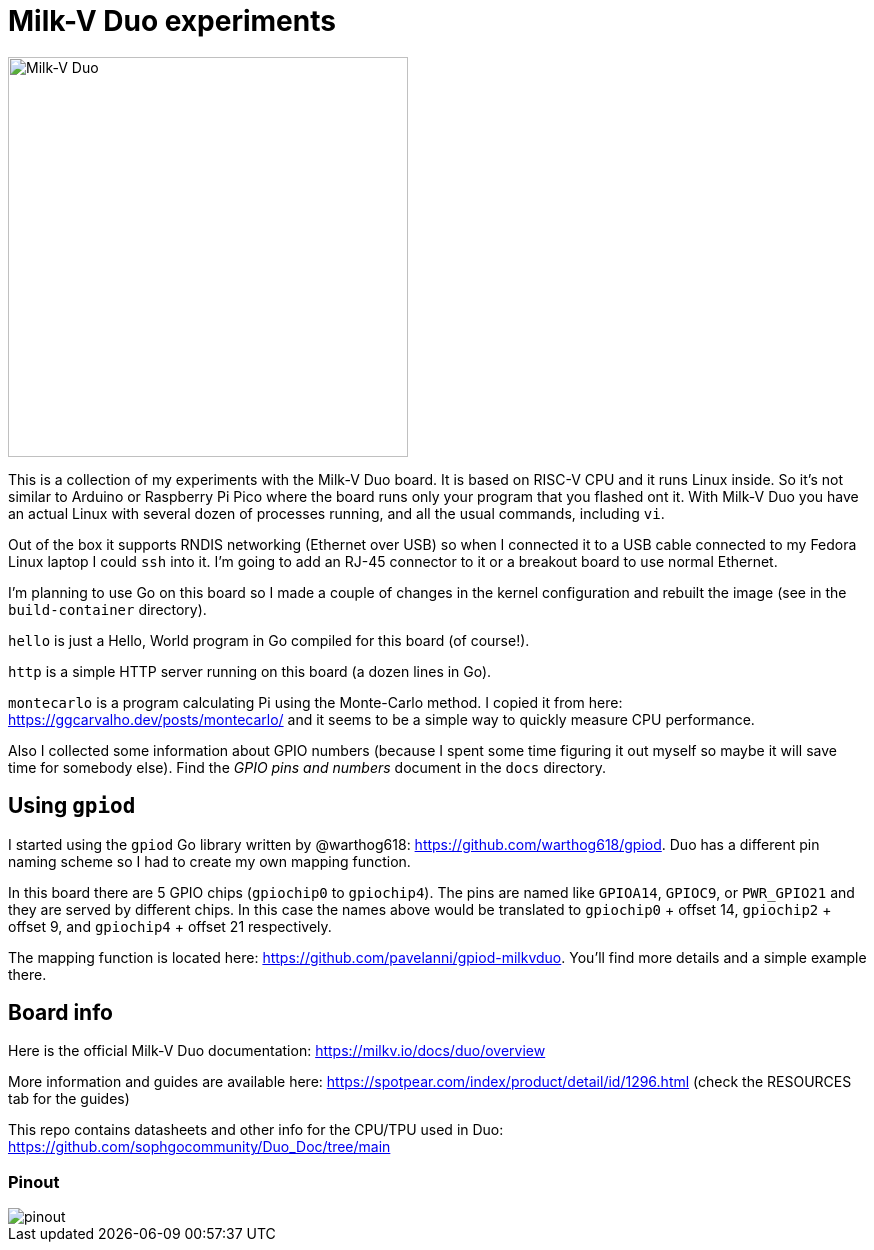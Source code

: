 = Milk-V Duo experiments
:imagesdir: ./images
:source-highlighter: highlight.js

image::duo-v1.2.png[Milk-V Duo,width=400]

This is a collection of my experiments with the Milk-V Duo board.
It is based on RISC-V CPU and it runs Linux inside.
So it's not similar to Arduino or Raspberry Pi Pico where the board runs only your program that you flashed ont it.
With Milk-V Duo you have an actual Linux with several dozen of processes running, and all the usual commands, including `vi`.

Out of the box it supports RNDIS networking (Ethernet over USB) so when I connected it to a USB cable connected to my Fedora Linux laptop I could `ssh` into it.
I'm going to add an RJ-45 connector to it or a breakout board to use normal Ethernet.

I'm planning to use Go on this board so I made a couple of changes in the kernel configuration and rebuilt the image (see in the `build-container` directory).

`hello` is just a Hello, World program in Go compiled for this board (of course!).

`http` is a simple HTTP server running on this board (a dozen lines in Go).

`montecarlo` is a program calculating Pi using the Monte-Carlo method.
I copied it from here: https://ggcarvalho.dev/posts/montecarlo/ and it seems to be a simple way to quickly measure CPU performance.

Also I collected some information about GPIO numbers (because I spent some time figuring it out myself so maybe it will save time for somebody else).
Find the _GPIO pins and numbers_ document in the `docs` directory.

== Using `gpiod`

I started using the `gpiod` Go library written by @warthog618: https://github.com/warthog618/gpiod.
Duo has a different pin naming scheme so I had to create my own mapping function.

In this board there are 5 GPIO chips (`gpiochip0` to `gpiochip4`).
The pins are named like `GPIOA14`, `GPIOC9`, or `PWR_GPIO21` and they are served by different chips.
In this case the names above would be translated to `gpiochip0` + offset 14, `gpiochip2` + offset 9,
and `gpiochip4` + offset 21 respectively.

The mapping function is located here: https://github.com/pavelanni/gpiod-milkvduo.
You'll find more details and a simple example there.


== Board info

Here is the official Milk-V Duo documentation: https://milkv.io/docs/duo/overview

More information and guides are available here: https://spotpear.com/index/product/detail/id/1296.html (check the RESOURCES tab for the guides)

This repo contains datasheets and other info for the CPU/TPU used in Duo: https://github.com/sophgocommunity/Duo_Doc/tree/main


=== Pinout

image::pinout.webp[]